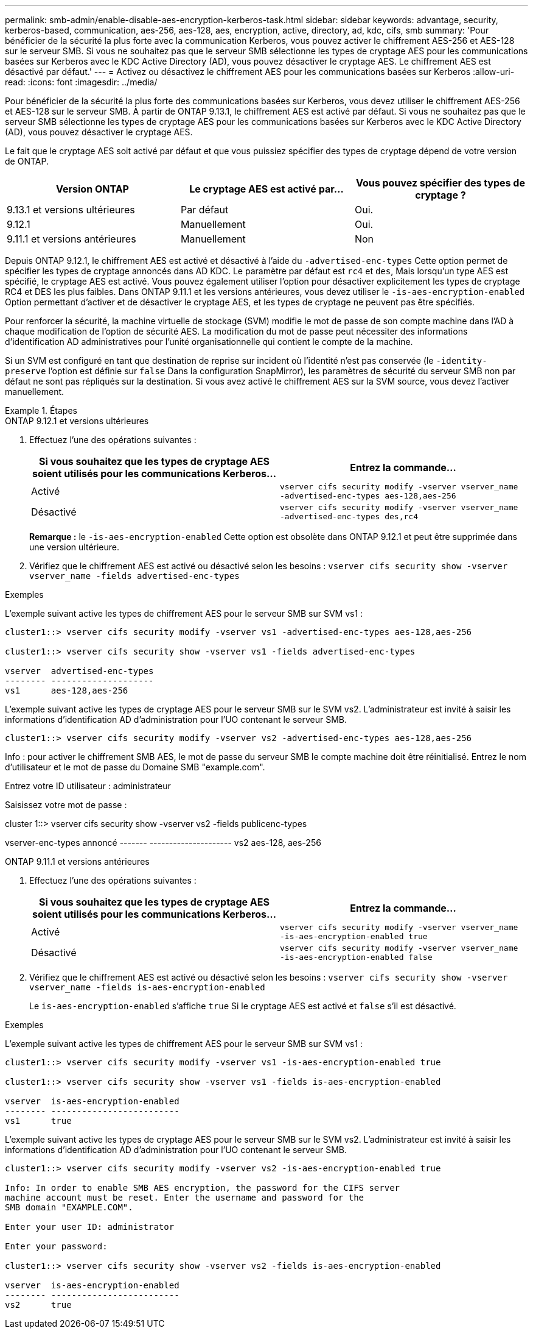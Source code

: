 ---
permalink: smb-admin/enable-disable-aes-encryption-kerberos-task.html 
sidebar: sidebar 
keywords: advantage, security, kerberos-based, communication, aes-256, aes-128, aes, encryption, active, directory, ad, kdc, cifs, smb 
summary: 'Pour bénéficier de la sécurité la plus forte avec la communication Kerberos, vous pouvez activer le chiffrement AES-256 et AES-128 sur le serveur SMB. Si vous ne souhaitez pas que le serveur SMB sélectionne les types de cryptage AES pour les communications basées sur Kerberos avec le KDC Active Directory (AD), vous pouvez désactiver le cryptage AES. Le chiffrement AES est désactivé par défaut.' 
---
= Activez ou désactivez le chiffrement AES pour les communications basées sur Kerberos
:allow-uri-read: 
:icons: font
:imagesdir: ../media/


[role="lead"]
Pour bénéficier de la sécurité la plus forte des communications basées sur Kerberos, vous devez utiliser le chiffrement AES-256 et AES-128 sur le serveur SMB. À partir de ONTAP 9.13.1, le chiffrement AES est activé par défaut.  Si vous ne souhaitez pas que le serveur SMB sélectionne les types de cryptage AES pour les communications basées sur Kerberos avec le KDC Active Directory (AD), vous pouvez désactiver le cryptage AES.

Le fait que le cryptage AES soit activé par défaut et que vous puissiez spécifier des types de cryptage dépend de votre version de ONTAP.

[cols="3"]
|===
| Version ONTAP | Le cryptage AES est activé par... | Vous pouvez spécifier des types de cryptage ? 


| 9.13.1 et versions ultérieures | Par défaut | Oui. 


| 9.12.1 | Manuellement | Oui. 


| 9.11.1 et versions antérieures | Manuellement | Non 
|===
Depuis ONTAP 9.12.1, le chiffrement AES est activé et désactivé à l'aide du `-advertised-enc-types` Cette option permet de spécifier les types de cryptage annoncés dans AD KDC. Le paramètre par défaut est `rc4` et `des`, Mais lorsqu'un type AES est spécifié, le cryptage AES est activé. Vous pouvez également utiliser l'option pour désactiver explicitement les types de cryptage RC4 et DES les plus faibles. Dans ONTAP 9.11.1 et les versions antérieures, vous devez utiliser le `-is-aes-encryption-enabled` Option permettant d'activer et de désactiver le cryptage AES, et les types de cryptage ne peuvent pas être spécifiés.

Pour renforcer la sécurité, la machine virtuelle de stockage (SVM) modifie le mot de passe de son compte machine dans l'AD à chaque modification de l'option de sécurité AES. La modification du mot de passe peut nécessiter des informations d'identification AD administratives pour l'unité organisationnelle qui contient le compte de la machine.

Si un SVM est configuré en tant que destination de reprise sur incident où l'identité n'est pas conservée (le `-identity-preserve` l'option est définie sur `false` Dans la configuration SnapMirror), les paramètres de sécurité du serveur SMB non par défaut ne sont pas répliqués sur la destination. Si vous avez activé le chiffrement AES sur la SVM source, vous devez l'activer manuellement.

.Étapes
[role="tabbed-block"]
====
.ONTAP 9.12.1 et versions ultérieures
--
. Effectuez l'une des opérations suivantes :
+
|===
| Si vous souhaitez que les types de cryptage AES soient utilisés pour les communications Kerberos... | Entrez la commande... 


 a| 
Activé
 a| 
`vserver cifs security modify -vserver vserver_name -advertised-enc-types aes-128,aes-256`



 a| 
Désactivé
 a| 
`vserver cifs security modify -vserver vserver_name -advertised-enc-types des,rc4`

|===
+
*Remarque :* le `-is-aes-encryption-enabled` Cette option est obsolète dans ONTAP 9.12.1 et peut être supprimée dans une version ultérieure.

. Vérifiez que le chiffrement AES est activé ou désactivé selon les besoins : `vserver cifs security show -vserver vserver_name -fields advertised-enc-types`


.Exemples
L'exemple suivant active les types de chiffrement AES pour le serveur SMB sur SVM vs1 :

[listing]
----
cluster1::> vserver cifs security modify -vserver vs1 -advertised-enc-types aes-128,aes-256

cluster1::> vserver cifs security show -vserver vs1 -fields advertised-enc-types

vserver  advertised-enc-types
-------- --------------------
vs1      aes-128,aes-256
----
L'exemple suivant active les types de cryptage AES pour le serveur SMB sur le SVM vs2. L'administrateur est invité à saisir les informations d'identification AD d'administration pour l'UO contenant le serveur SMB.

[listing]
----
cluster1::> vserver cifs security modify -vserver vs2 -advertised-enc-types aes-128,aes-256
----
Info : pour activer le chiffrement SMB AES, le mot de passe du serveur SMB
le compte machine doit être réinitialisé. Entrez le nom d'utilisateur et le mot de passe du
Domaine SMB "example.com".

Entrez votre ID utilisateur : administrateur

Saisissez votre mot de passe :

cluster 1::> vserver cifs security show -vserver vs2 -fields publicenc-types

vserver-enc-types annoncé
------- ---------------------
vs2 aes-128, aes-256

--
.ONTAP 9.11.1 et versions antérieures
--
. Effectuez l'une des opérations suivantes :
+
|===
| Si vous souhaitez que les types de cryptage AES soient utilisés pour les communications Kerberos... | Entrez la commande... 


 a| 
Activé
 a| 
`vserver cifs security modify -vserver vserver_name -is-aes-encryption-enabled true`



 a| 
Désactivé
 a| 
`vserver cifs security modify -vserver vserver_name -is-aes-encryption-enabled false`

|===
. Vérifiez que le chiffrement AES est activé ou désactivé selon les besoins : `vserver cifs security show -vserver vserver_name -fields is-aes-encryption-enabled`
+
Le `is-aes-encryption-enabled` s'affiche `true` Si le cryptage AES est activé et `false` s'il est désactivé.



.Exemples
L'exemple suivant active les types de chiffrement AES pour le serveur SMB sur SVM vs1 :

[listing]
----
cluster1::> vserver cifs security modify -vserver vs1 -is-aes-encryption-enabled true

cluster1::> vserver cifs security show -vserver vs1 -fields is-aes-encryption-enabled

vserver  is-aes-encryption-enabled
-------- -------------------------
vs1      true
----
L'exemple suivant active les types de cryptage AES pour le serveur SMB sur le SVM vs2. L'administrateur est invité à saisir les informations d'identification AD d'administration pour l'UO contenant le serveur SMB.

[listing]
----
cluster1::> vserver cifs security modify -vserver vs2 -is-aes-encryption-enabled true

Info: In order to enable SMB AES encryption, the password for the CIFS server
machine account must be reset. Enter the username and password for the
SMB domain "EXAMPLE.COM".

Enter your user ID: administrator

Enter your password:

cluster1::> vserver cifs security show -vserver vs2 -fields is-aes-encryption-enabled

vserver  is-aes-encryption-enabled
-------- -------------------------
vs2      true
----
--
====